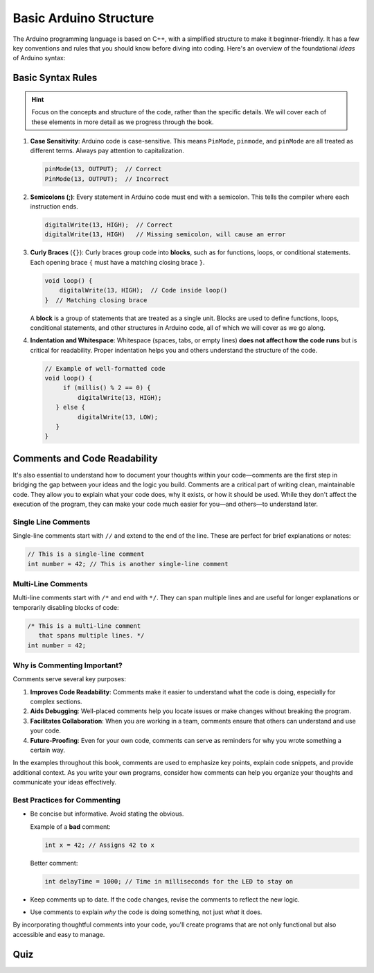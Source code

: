 .. _basic_arduino_structure:

Basic Arduino Structure
========================

The Arduino programming language is based on C++, with a simplified structure to make it beginner-friendly. It has a few key conventions and rules that you should know before diving into coding. Here's an overview of the foundational *ideas* of Arduino syntax:

Basic Syntax Rules
------------------

.. hint::

   Focus on the concepts and structure of the code, rather than the specific details. We will cover each of these elements in more detail as we progress through the book.

#. **Case Sensitivity**: Arduino code is case-sensitive. This means ``PinMode``, ``pinmode``, and ``pinMode`` are all treated as different terms. Always pay attention to capitalization.

   .. code:: cpp

      pinMode(13, OUTPUT);  // Correct
      PinMode(13, OUTPUT);  // Incorrect

#. **Semicolons (;)**: Every statement in Arduino code must end with a semicolon. This tells the compiler where each instruction ends.

   .. code:: cpp

      digitalWrite(13, HIGH);  // Correct
      digitalWrite(13, HIGH)   // Missing semicolon, will cause an error

#. **Curly Braces** (``{}``): Curly braces group code into **blocks**, such as for functions, loops, or conditional statements. Each opening brace ``{`` must have a matching closing brace ``}``.

   .. code:: cpp

      void loop() {
          digitalWrite(13, HIGH);  // Code inside loop()
      }  // Matching closing brace

   A **block** is a group of statements that are treated as a single unit. Blocks are used to define functions, loops, conditional statements, and other structures in Arduino code, all of which we will cover as we go along.

#. **Indentation and Whitespace**: Whitespace (spaces, tabs, or empty lines) **does not affect how the code runs** but is critical for readability. Proper indentation helps you and others understand the structure of the code.

   .. code:: cpp

      // Example of well-formatted code
      void loop() {
           if (millis() % 2 == 0) {
               digitalWrite(13, HIGH);
         } else {
               digitalWrite(13, LOW);
         }
      }


Comments and Code Readability
-----------------------------

It's also essential to understand
how to document your thoughts within your code—comments are the first
step in bridging the gap between your ideas and the logic you build.
Comments are a critical part of writing clean, maintainable code. They
allow you to explain what your code does, why it exists, or how it
should be used. While they don't affect the execution of the program,
they can make your code much easier for you—and others—to understand
later.

Single Line Comments
~~~~~~~~~~~~~~~~~~~~

Single-line comments start with ``//`` and extend to the end of the
line. These are perfect for brief explanations or notes:

.. code:: cpp

   // This is a single-line comment
   int number = 42; // This is another single-line comment

Multi-Line Comments
~~~~~~~~~~~~~~~~~~~

Multi-line comments start with ``/*`` and end with ``*/``. They can span
multiple lines and are useful for longer explanations or temporarily
disabling blocks of code:

.. code-block:: cpp

   /* This is a multi-line comment
      that spans multiple lines. */
   int number = 42;

Why is Commenting Important?
~~~~~~~~~~~~~~~~~~~~~~~~~~~~

Comments serve several key purposes:

#. **Improves Code Readability**: Comments make it easier to understand what the code is doing, especially for complex sections.
#. **Aids Debugging**: Well-placed comments help you locate issues or make changes without breaking the program.
#. **Facilitates Collaboration**: When you are working in a team, comments ensure that others can understand and use your code.
#. **Future-Proofing**: Even for your own code, comments can serve as reminders for why you wrote something a certain way.

In the examples throughout this book, comments are used to emphasize key
points, explain code snippets, and provide additional context. As you
write your own programs, consider how comments can help you organize
your thoughts and communicate your ideas effectively.

Best Practices for Commenting
~~~~~~~~~~~~~~~~~~~~~~~~~~~~~

- Be concise but informative. Avoid stating the obvious.

  Example of a **bad** comment:

  .. code:: cpp

     int x = 42; // Assigns 42 to x

  Better comment:

  .. code:: cpp

     int delayTime = 1000; // Time in milliseconds for the LED to stay on

- Keep comments up to date. If the code changes, revise the comments to
  reflect the new logic.

- Use comments to explain *why* the code is doing something, not just
  *what* it does.

By incorporating thoughtful comments into your code, you'll create
programs that are not only functional but also accessible and easy to
manage.

Quiz
----

.. quizdown:: quizzes/basic_structure_quiz.md

